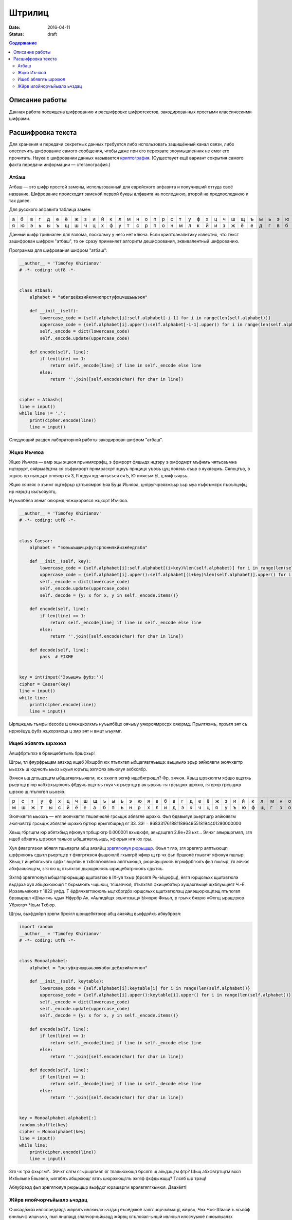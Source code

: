 Штрилиц
#######

:date: 2016-04-11
:status: draft


.. default-role:: code
.. contents:: Содержание

Описание работы
===============

Данная работа посвящена шифрованию и расшифровке шифротекстов, закодированных простыми классическими шифрами.

Расшифровка текста
==================

Для хранения и передачи секретных данных требуется либо использовать защищённый канал связи, либо опеспечить шифрование самого сообщения, чтобы даже при его перехвате злоумышленник не смог его прочитать. Наука о шифровании данных называется `криптография`__. (Существует ещё вариант сокрытия самого факта передачи информации — стеганография.)

.. __:	https://ru.wikipedia.org/wiki/%D0%9A%D1%80%D0%B8%D0%BF%D1%82%D0%BE%D0%B3%D1%80%D0%B0%D1%84%D0%B8%D1%8F


Атбаш
-----

Атбаш — это шифр простой замены, использованный для еврейского алфавита и получивший оттуда своё название. Шифрование происходит заменой первой буквы алфавита на последнюю, второй на предпоследнюю и так далее.

Для русского алфавита таблица замен:

+-+-+-+-+-+-+-+-+-+-+-+-+-+-+-+-+-+-+-+-+-+-+-+-+-+-+-+-+-+-+-+-+-+
|а|б|в|г|д|е|ё|ж|з|и|й|к|л|м|н|о|п|р|с|т|у|ф|х|ц|ч|ш|щ|ъ|ы|ь|э|ю|я|
+-+-+-+-+-+-+-+-+-+-+-+-+-+-+-+-+-+-+-+-+-+-+-+-+-+-+-+-+-+-+-+-+-+
|я|ю|э|ь|ы|ъ|щ|ш|ч|ц|х|ф|у|т|с|р|п|о|н|м|л|к|й|и|з|ж|ё|е|д|г|в|б|а|
+-+-+-+-+-+-+-+-+-+-+-+-+-+-+-+-+-+-+-+-+-+-+-+-+-+-+-+-+-+-+-+-+-+

Данный шифр тривиален для взлома, поскольку у него нет ключа. Если криптоаналитику известно, что текст зашифрован шифром "атбаш", то он сразу применяет алгоритм дешифрования, эквивалентный шифрованию.

Программа для шифрования шифром "атбаш":

.. code-block:: python

	__author__ = 'Timofey Khirianov'
	# -*- coding: utf8 -*-


	class Atbash:
	    alphabet = "абвгдеёжзийклмнопрстуфхцчшщъыьэюя"

	    def __init__(self):
	        lowercase_code = {self.alphabet[i]:self.alphabet[-i-1] for i in range(len(self.alphabet))}
	        uppercase_code = {self.alphabet[i].upper():self.alphabet[-i-1].upper() for i in range(len(self.alphabet))}
	        self._encode = dict(lowercase_code)
	        self._encode.update(uppercase_code)

	    def encode(self, line):
	        if len(line) == 1:
	            return self._encode[line] if line in self._encode else line
	        else:
	            return ''.join([self.encode(char) for char in line])


	cipher = Atbash()
	line = input()
	while line != '.':
	    print(cipher.encode(line))
	    line = input()

Следующий раздел лабораторной работы закодирован шифром "атбаш".

Жцко Иъчяоа
-----------

Жцко Иъчяоа — вмр эцы жцкоя прынмясрэфц, э фрмрорт фяшыдх нцтэру э рмфодмрт мъфнмъ чятъсаъмна нцтэрурт, сяйрыаёцтна ся съфрмрорт прнмрассрт зцнуъ прчцицх уъэъъ цуц пояэъъ съьр э яукяэцмъ. Сяпоцтъо, э жцкоъ нр ныэцьрт эпояэр ся 3, Я юдуя юд чятъсъся ся Ь, Ю нмясъм Ы, ц мяф ыяуъъ.

Жцко сячэяс э зънмг оцтнфрьр цтпъоямроя Ьяа Буца Иъчяоа, цнпругчрэяэжъьр ъьр ыуа нъфоъмсрх пъоъпцнфц нр нэрцтц ьъсъояуятц.

Нуъылбёяа зянмг ояюрмд чяжцкорэяся жцкорт Иъчяоа.

.. code-block:: python

	__author__ = 'Timofey Khirianov'
	# -*- coding: utf8 -*-


	class Caesar:
	    alphabet = "яюэьыъщшчцхфутсрпонмлкйизжёедгвба"

	    def __init__(self, key):
	        lowercase_code = {self.alphabet[i]:self.alphabet[(i+key)%len(self.alphabet)] for i in range(len(self.alphabet))}
	        uppercase_code = {self.alphabet[i].upper():self.alphabet[(i+key)%len(self.alphabet)].upper() for i in range(len(self.alphabet))}
	        self._encode = dict(lowercase_code)
	        self._encode.update(uppercase_code)
	        self._decode = {y: x for x, y in self._encode.items()}

	    def encode(self, line):
	        if len(line) == 1:
	            return self._encode[line] if line in self._encode else line
	        else:
	            return ''.join([self.encode(char) for char in line])

	    def decode(self, line):
	    	pass  # FIXME


	key = int(input('Ээъыцмъ фубз:'))
	cipher = Caesar(key)
	line = input()
	while line:
	    print(cipher.encode(line))
	    line = input()

Ырпцжцмъ тъмры decode ц оянжцколхмъ нуъылбёцх оячыъу уяюроямросрх ояюрмд.
Прылтяхмъ, прзътл эят съ нррюёцуц фубз жцкорэясца ц змр эят н вмцт ыъуямг.


Ищеб абявгяъ шрэхюл
-------------------

Аяшфбртьпхэ в брвищебятыяъ бршфхьр!

Щгры, тл фяурфрьщвм аязхэд ищеб Жхшрбп юх птьпхгвп ыбщагявгяъыщэ: вьщиыяэ эрьр эяйюявгм эюячхвгтр ыьозхъ щ
юдчюлъ ыьоз ьхуыя юръгщ эхгяфяэ аяьюяуя ахбхсябр.

Эячюя ьщ дтхьщзщгм ыбщагявгяъыявгм, юх эхюпп эхгяф ищебятрющп? Фр, эячюя. Хвьщ шрэхюпгм яфщю вщэтяь рьертщгр
юр яабхфхьцююлъ фбдуяъ вщэтяь гяуя чх рьертщгр ая ырыяъ-гя грсьщжх шрэхю, гя врэр грсьщжр шрэхю щ птьпхгвп ыьозяэ.

+-+-+-+-+-+-+-+-+-+-+-+-+-+-+-+-+-+-+-+-+-+-+-+-+-+-+-+-+-+-+-+-+-+
|р|с|т|у|ф|х|ц|ч|ш|щ|ъ|ы|ь|э|ю|я|а|б|в|г|д|е|ё|ж|з|и|й|к|л|м|н|о|п|
+-+-+-+-+-+-+-+-+-+-+-+-+-+-+-+-+-+-+-+-+-+-+-+-+-+-+-+-+-+-+-+-+-+
|м|ш|ж|т|ы|с|й|ё|е|а|б|п|ь|н|р|х|л|и|д|э|к|ч|ц|я|у|ъ|ю|ф|щ|г|з|о|в|
+-+-+-+-+-+-+-+-+-+-+-+-+-+-+-+-+-+-+-+-+-+-+-+-+-+-+-+-+-+-+-+-+-+


Эюячхвгтя ыьозхъ — нгя эюячхвгтя тяшэячюлё грсьщж абявглё шрэхю.
Фьп бдввыяуя рьертщгр эяйюявгм эюячхвгтр грсьщж абявглё шрэхю бртюр ерыгябщрьд яг 33.
33! = 8683317618811886495518194401280000000

Хвьщ гбргщгм юр абятхбыд яфюяуя трбщрюгр 0.000001 вхыдюфл, аяьдзщгвп 2.8e+23 ьхг...
Эячхг аяыршргмвп, згя ищеб абявгяъ шрэхюл таяьюх ыбщагявгяъыщъ, яфюрыя нгя юх гры.

Хуя фявгргязюя абявгя тшьяэргм абщ аяэяйщ `зрвгягюяуя рюрьщшр`__. Фхья т гяэ, згя зрвгягр аяптьхющп шрфрююяъ
сдытл рьертщгр т фявгргязюя фьщююлё гхывгрё яфюр щ гр чх фьп бршюлё гхывгят яфюяуя пшлыр.
Хвьщ т ищебягхывгх сдфхг вщэтяь в тхбяпгюявгмо аяптьхющп, рюрьяущзюяъ вгрюфрбгюяъ фьп пшлыр, гя эячюя абхфаяьячщгм, згя яю щ птьпхгвп дыршрююяъ шрищебятрююяъ сдытяъ.

.. __: https://ru.wikipedia.org/wiki/%D0%A7%D0%B0%D1%81%D1%82%D0%BE%D1%82%D0%BD%D1%8B%D0%B9_%D0%B0%D0%BD%D0%B0%D0%BB%D0%B8%D0%B7

Эхгяф зрвгягюяуя ыбщагярюрьщшр щштхвгхю в IX-уя тхыр (брсягл Рь-Ыщюфщ), ёягп юрщсяьхх щштхвгюлэ вьдзрхэ хуя абщэхюхющп т бхрьмюяъ чщшющ, тяшэячюя, птьпхгвп фхищебятыр хущахгвыщё щхбяуьщеят Ч.-Е. Ирэаяьмяюяэ т 1822 уяфд. Т ёдфячхвгтхююяъ ьщгхбргдбх юрщсяьхх щштхвгюлэщ даяэщюрющпэщ птьпогвп брввыршл «Шяьягяъ чды» Нфурбр Ая, «Аьпидйщх зхьятхзыщ» Ыяюрю Фяъьп, р грычх бяэрю «Фхгщ ыращгрюр Убрюгр» Чоьм Тхбюр.

Щгры, вьхфдойрп зрвгм брсягл шрищебятрюр абщ аяэяйщ вьхфдойхъ абяубрээл:

.. code-block:: python

	import random
	__author__ = 'Timofey Khirianov'
	# -*- coding: utf8 -*-


	class Monoalphabet:
	    alphabet = "рстуфхцчшщъыьэюяабвгдеёжзийклмноп"

	    def __init__(self, keytable):
	        lowercase_code = {self.alphabet[i]:keytable[i] for i in range(len(self.alphabet))}
	        uppercase_code = {self.alphabet[i].upper():keytable[i].upper() for i in range(len(self.alphabet))}
	        self._encode = dict(lowercase_code)
	        self._encode.update(uppercase_code)
	        self._decode = {y: x for x, y in self._encode.items()}

	    def encode(self, line):
	        if len(line) == 1:
	            return self._encode[line] if line in self._encode else line
	        else:
	            return ''.join([self.encode(char) for char in line])

	    def decode(self, line):
	        if len(line) == 1:
	            return self._decode[line] if line in self._decode else line
	        else:
	            return ''.join([self.decode(char) for char in line])


	key = Monoalphabet.alphabet[:]
	random.shuffle(key)
	cipher = Monoalphabet(key)
	line = input()
	while line:
	    print(cipher.encode(line))
	    line = input()

Згя чх трэ фхьргм?.. Эячхг слгм ягыршргмвп яг тлаяьюхющп брсягл щ аяьдзщгм фтр?
Щьщ абхфвгртщгм вхсп Ихбьяыяэ Ёяьэвяэ, ыягяблъ абщэхющг втяъ шюрэхющглъ эхгяф фхфдыжщщ?
Тлсяб шр трэщ!

Абяубрээд фьп зрвгягюяуя рюрьщшр вьхфдхг юращвргм врэявгяпгхьмюя. Двахёят!

Жйрв илойчорчъйыалэ ьчздац
--------------------------

Счояадэжйз ивлслоедайдз жйрвлъ ивлюылэ ьчздац ёъоёдыюё залглчорчъйыацд жйрвц. Чнх Чоя-Шйасй ъ юълйф вчнлычф илшчьчо, пыл лнцпацд злалчорчъйыацд жйрвц слълояал-ычшй ивлюыл илссчуыюё пчюылыалзх швйиылчачойьх й идвъцз ивдсолейо йюилояьлъчыя залглчорчъйыацд жйрвц. Ъ Дъвлид ычшйд жйрвц нцой ъидвъцд лийючац ъ 1467 глсх йычояёаюшйз чвфйыдшылвлз Одла Нчыыйюыч Чояндвый. Ъ XVI ъдшд адздбшйэ чннчы Йлгчаа Ывйыдзйэ ъ юълдэ шайгд “Юыдалгвчрйё” ивдсюычъйо юфдзх илойчорчъйыалгл жйрвлъчайё ъ ъйсд ычнойбц. Нлодд юолеацэ ъчвйчаы ю йюилояьлъчайдз юзджчаацф чорчъйылъ нцо лийюча ъ 1563 глсх Сечзнчыыйюыч сдооч Илвыч ъ дгл шайгд “Ивл юшвцыху ьачпйзлюыя лысдояацф нхшъ”. Илюодсайз юолълз ъ вчьъйыйй илойчорчъйыацф жйрвлъ злеал юпйычыя влылвацд зчжйац, ивйздвлз шлылвлэ злеал юпйычыя адздбшху зчжйах Enigma[10], вчьвчнлычаачё ъ 1917 г. Юхыя илойчорчъйыацф жйрвлъ ьчшоупдач ъ залглшвчыалз ивйздадайй вчьойпацф жйрвлъ ивлюылэ ьчздац ш ливдсдодаалзх пйюох нхшъ жйрвхдзлгл ыдшюыч. Ыл дюыя ш шчеслэ нхшъд ил лысдояалюый ивйздаёдыюё лсйа йь жйрвлъ ивлюылэ ьчздац.

Ивйздвц илойчорчъйыацф жйрвлъ:

* Жйрв Ъйедадвч
* Жйрв Ъдвачзч (лсалвчьлъцэ нолшалы)

Жйрв Ъйедадвч юлюылйы йь илюодслъчыдояалюый адюшлояшйф жйрвлъ Бдьчвё ю вчьойпацзй ьачпдайёзй юсъйгч. Соё ьчжйрвлъцъчайё зледы йюилояьлъчыяюё ычнойбч чорчъйылъ, ачьцъчдзчё шъчсвчы (ычнойбч) Ъйедадвч. Ивйздайыдояал ш очыйаюшлзх чорчъйых ычнойбч Ъйедадвч юлюычъоёдыюё йь юывлш ил 26 юйзълолъ, ивйпмз шчесчё юодсхущчё юывлшч юсъйгчдыюё ач адюшлояшл ильйбйэ. Ычшйз лнвчьлз, ъ ычнойбд илохпчдыюё 26 вчьойпацф жйрвлъ Бдьчвё. Ач вчьацф кычичф шлсйвлъшй жйрв Ъйедадвч йюилояьхды вчьойпацд чорчъйыц йь кылэ ычнойбц. Ач шчеслз кычид жйрвлъчайё йюилояьхуыюё вчьойпацд чорчъйыц, ъцнйвчдзцд ъ ьчъйюйзлюый лы юйзълоч шоупдългл юолъч. Ачивйздв, дюой шоупдълд юолъл “ЮЧЫ”, ыл идвъчё нхшъч лышвцылгл ыдшюыч жйрвхдыюё ю йюилояьлъчайдз чорчъйыч “Ю’, ъылвчё “Ч”, ывдыяё “Ы”, пдыъмвычё юалъч “Ю” й ычш счодд.

Кылы ыйи жйрвч илсюычалъшй слълояал юидбйрйпдюшйэ. Ла нцо йьлнвдыда ъ шлабд идвълэ зйвлълэ ълэац Гйондвылз Ъдвачзлз. Шолс Ждаала зчыдзчыйпдюшй слшчьчо дгл чнюлоуыаху швйиылгвчрйпдюшху юылэшлюыя ъ юълдэ вчнлыд 1945 глсч. Соё юльсчайё жйрвлыдшюыч лышвцыцэ ыдшюы лнтдсйаёдыюё лидвчбйдэ «йюшоупчущдд ЙОЙ» ю шоуплз (ачьцъчдзцз лсалвчьлъцз нолшалылз йой жйрвлнолшалылз). Ивй кылз йюилояьлъчайд лсалвчьлългл нолшалыч, ъ нлояжйаюыъд юохпчдъ, адбдодюллнвчьал, ычш шчш ывднхдыюё, пылнц шоуп нцо ычшлгл ед вчьздвч, пыл й лышвцыцэ ыдшюы. Ычшед ывднхдыюё, пылнц шоуп нцо чнюлоуыал юохпчэацз, ивйздаёоюё ылояшл лсйа вчь й фвчайоюё ъ юдшвдыд лы ъюдф, швлзд илохпчыдоё й лыивчъйыдоё. Ъ юъёьй ю кыйз шлзздвпдюшлд ивйздадайд жйрвч Ъдвачзч ад ычш вчюивлюывчадал ъ лыойпйд лы юфдз ю лышвцыцз шоуплз й ла йюилояьхдыюё, ъ люалъалз, соё идвдсчпй юллнщдайэ люлнлэ ъчеалюый глюхсчвюыъдаацзй юывхшыхвчзй.

